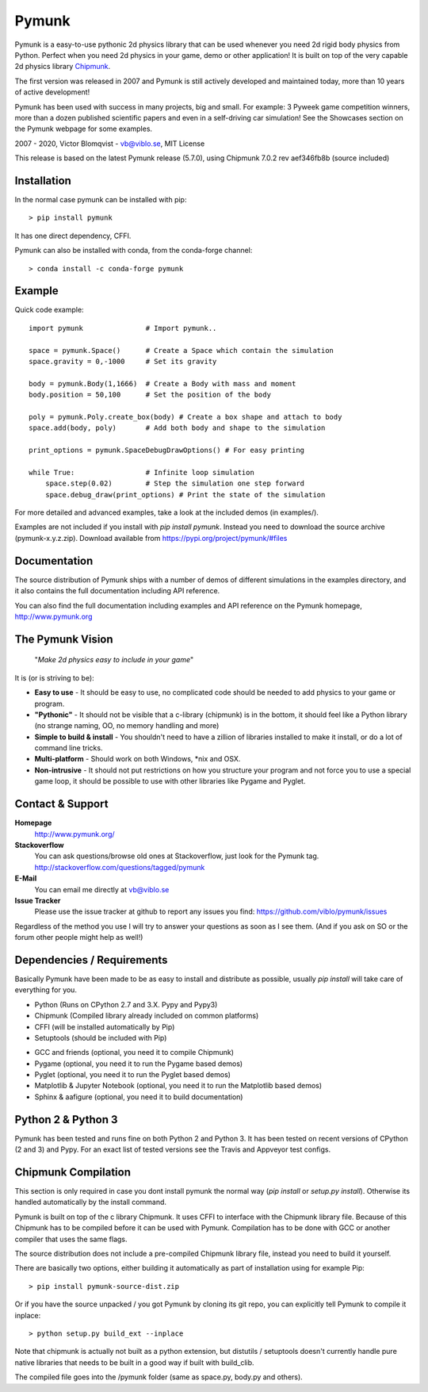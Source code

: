 Pymunk
======

.. image::  https://raw.githubusercontent.com/viblo/pymunk/master/docs/src/_static/pymunk_logo_animation.gif

Pymunk is a easy-to-use pythonic 2d physics library that can be used whenever 
you need 2d rigid body physics from Python. Perfect when you need 2d physics 
in your game, demo or other application! It is built on top of the very 
capable 2d physics library `Chipmunk <http://chipmunk-physics.net>`_.

The first version was released in 2007 and Pymunk is still actively developed 
and maintained today, more than 10 years of active development!

Pymunk has been used with success in many projects, big and small. For example: 
3 Pyweek game competition winners, more than a dozen published scientific 
papers and even in a self-driving car simulation! See the Showcases section on 
the Pymunk webpage for some examples.

2007 - 2020, Victor Blomqvist - vb@viblo.se, MIT License

This release is based on the latest Pymunk release (5.7.0), 
using Chipmunk 7.0.2 rev aef346fb8b (source included)


Installation
------------

In the normal case pymunk can be installed with pip::

    > pip install pymunk

It has one direct dependency, CFFI.

Pymunk can also be installed with conda, from the conda-forge channel::

    > conda install -c conda-forge pymunk


Example
-------

Quick code example::
    
    import pymunk               # Import pymunk..

    space = pymunk.Space()      # Create a Space which contain the simulation
    space.gravity = 0,-1000     # Set its gravity

    body = pymunk.Body(1,1666)  # Create a Body with mass and moment
    body.position = 50,100      # Set the position of the body

    poly = pymunk.Poly.create_box(body) # Create a box shape and attach to body
    space.add(body, poly)       # Add both body and shape to the simulation

    print_options = pymunk.SpaceDebugDrawOptions() # For easy printing

    while True:                 # Infinite loop simulation
        space.step(0.02)        # Step the simulation one step forward
        space.debug_draw(print_options) # Print the state of the simulation
    
For more detailed and advanced examples, take a look at the included demos 
(in examples/).

Examples are not included if you install with `pip install pymunk`. Instead you
need to download the source archive (pymunk-x.y.z.zip). Download available from 
https://pypi.org/project/pymunk/#files


Documentation
-------------

The source distribution of Pymunk ships with a number of demos of different 
simulations in the examples directory, and it also contains the full 
documentation including API reference.

You can also find the full documentation including examples and API reference 
on the Pymunk homepage, http://www.pymunk.org


The Pymunk Vision
-----------------

    "*Make 2d physics easy to include in your game*"

It is (or is striving to be):

* **Easy to use** - It should be easy to use, no complicated code should be 
  needed to add physics to your game or program.
* **"Pythonic"** - It should not be visible that a c-library (chipmunk) is in 
  the bottom, it should feel like a Python library (no strange naming, OO, 
  no memory handling and more)
* **Simple to build & install** - You shouldn't need to have a zillion of 
  libraries installed to make it install, or do a lot of command line tricks.
* **Multi-platform** - Should work on both Windows, \*nix and OSX.
* **Non-intrusive** - It should not put restrictions on how you structure 
  your program and not force you to use a special game loop, it should be 
  possible to use with other libraries like Pygame and Pyglet. 

  
Contact & Support
-----------------
.. _contact-support:

**Homepage**
    http://www.pymunk.org/

**Stackoverflow**
    You can ask questions/browse old ones at Stackoverflow, just look for 
    the Pymunk tag. http://stackoverflow.com/questions/tagged/pymunk

**E-Mail**
    You can email me directly at vb@viblo.se

**Issue Tracker**
    Please use the issue tracker at github to report any issues you find:
    https://github.com/viblo/pymunk/issues
    
Regardless of the method you use I will try to answer your questions as soon 
as I see them. (And if you ask on SO or the forum other people might help as 
well!)


Dependencies / Requirements
---------------------------

Basically Pymunk have been made to be as easy to install and distribute as 
possible, usually `pip install` will take care of everything for you.

- Python (Runs on CPython 2.7 and 3.X. Pypy and Pypy3)
- Chipmunk (Compiled library already included on common platforms)
- CFFI (will be installed automatically by Pip)
- Setuptools (should be included with Pip)

* GCC and friends (optional, you need it to compile Chipmunk)
* Pygame (optional, you need it to run the Pygame based demos)
* Pyglet (optional, you need it to run the Pyglet based demos)
* Matplotlib & Jupyter Notebook (optional, you need it to run the Matplotlib 
  based demos)
* Sphinx & aafigure (optional, you need it to build documentation)


Python 2 & Python 3
-------------------

Pymunk has been tested and runs fine on both Python 2 and Python 3. It has 
been tested on recent versions of CPython (2 and 3) and Pypy. For an exact 
list of tested versions see the Travis and Appveyor test configs.


Chipmunk Compilation
--------------------

This section is only required in case you dont install pymunk the normal way 
(`pip install` or `setup.py install`). Otherwise its handled automatically by 
the install command.

Pymunk is built on top of the c library Chipmunk. It uses CFFI to interface
with the Chipmunk library file. Because of this Chipmunk has to be compiled
before it can be used with Pymunk. Compilation has to be done with GCC or 
another compiler that uses the same flags. 

The source distribution does not include a pre-compiled Chipmunk library file, 
instead you need to build it yourself. 

There are basically two options, either building it automatically as part of 
installation using for example Pip::

    > pip install pymunk-source-dist.zip

Or if you have the source unpacked / you got Pymunk by cloning its git repo, 
you can explicitly tell Pymunk to compile it inplace::    

    > python setup.py build_ext --inplace

Note that chipmunk is actually not built as a python extension, but distutils /
setuptools doesn't currently handle pure native libraries that needs to be built 
in a good way if built with build_clib.

The compiled file goes into the /pymunk folder (same as space.py, 
body.py and others).
